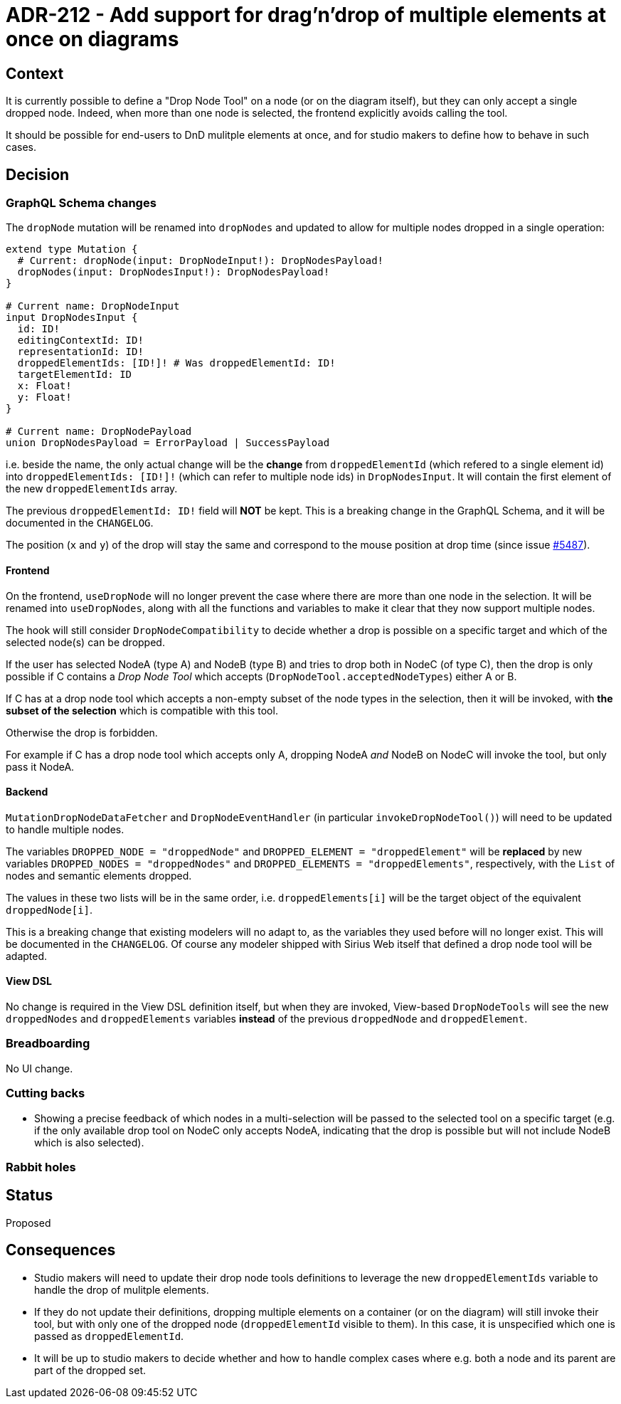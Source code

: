 = ADR-212 - Add support for drag'n'drop of multiple elements at once on diagrams

== Context

It is currently possible to define a "Drop Node Tool" on a node (or on the diagram itself), but they can only accept a single dropped node.
Indeed, when more than one node is selected, the frontend explicitly avoids calling the tool.

It should be possible for end-users to DnD mulitple elements at once, and for studio makers to define how to behave in such cases.

== Decision

=== GraphQL Schema changes

The `dropNode` mutation will be renamed into `dropNodes` and updated to allow for multiple nodes dropped in a single operation:

[source,graphql]
----
extend type Mutation {
  # Current: dropNode(input: DropNodeInput!): DropNodesPayload!
  dropNodes(input: DropNodesInput!): DropNodesPayload!
}

# Current name: DropNodeInput
input DropNodesInput {
  id: ID!
  editingContextId: ID!
  representationId: ID!
  droppedElementIds: [ID!]! # Was droppedElementId: ID!
  targetElementId: ID
  x: Float!
  y: Float!
}

# Current name: DropNodePayload
union DropNodesPayload = ErrorPayload | SuccessPayload
----

i.e. beside the name, the only actual change will be the *change* from `droppedElementId` (which refered to a single element id) into `droppedElementIds: [ID!]!` (which can refer to multiple node ids) in `DropNodesInput`.
It will contain the first element of the new `droppedElementIds` array.

The previous `droppedElementId: ID!` field will *NOT* be kept.
This is a breaking change in the GraphQL Schema, and it will be documented in the `CHANGELOG`.

The position (`x` and `y`) of the drop will stay the same and correspond to the mouse position at drop time (since issue https://github.com/eclipse-sirius/sirius-web/issues/5487[#5487]).

==== Frontend

On the frontend, `useDropNode` will no longer prevent the case where there are more than one node in the selection.
It will be renamed into `useDropNodes`, along with all the functions and variables to make it clear that they now support multiple nodes.

The hook will still consider `DropNodeCompatibility` to decide whether a drop is possible on a specific target and which of the selected node(s) can be dropped.

If the user has selected NodeA (type A) and NodeB (type B) and tries to drop both in NodeC (of type C), then the drop is only possible if C contains a _Drop Node Tool_ which accepts (`DropNodeTool.acceptedNodeTypes`) either A or B.

If C has at a drop node tool which accepts a non-empty subset of the node types in the selection, then it will be invoked, with *the subset of the selection* which is compatible with this tool.

Otherwise the drop is forbidden.

For example if C has a drop node tool which accepts only A, dropping NodeA _and_ NodeB on NodeC will invoke the tool, but only pass it NodeA.

==== Backend

`MutationDropNodeDataFetcher` and `DropNodeEventHandler` (in particular `invokeDropNodeTool()`) will need to be updated to handle multiple nodes.

The variables `DROPPED_NODE = "droppedNode"` and `DROPPED_ELEMENT = "droppedElement"` will be *replaced* by new variables `DROPPED_NODES = "droppedNodes"` and `DROPPED_ELEMENTS = "droppedElements"`, respectively, with the `List` of nodes and semantic elements dropped.

The values in these two lists will be in the same order, i.e. `droppedElements[i]` will be the target object of the equivalent `droppedNode[i]`.

This is a breaking change that existing modelers will no adapt to, as the variables they used before will no longer exist.
This will be documented in the `CHANGELOG`.
Of course any modeler shipped with Sirius Web itself that defined a drop node tool will be adapted.

==== View DSL

No change is required in the View DSL definition itself, but when they are invoked, View-based `DropNodeTools` will see the new `droppedNodes` and `droppedElements` variables *instead* of the previous `droppedNode` and `droppedElement`.

=== Breadboarding

No UI change.

=== Cutting backs

* Showing a precise feedback of which nodes in a multi-selection will be passed to the selected tool on a specific target (e.g. if the only available drop tool on NodeC only accepts NodeA, indicating that the drop is possible but will not include NodeB which is also selected).

=== Rabbit holes

== Status

Proposed

== Consequences

* Studio makers will need to update their drop node tools definitions to leverage the new `droppedElementIds` variable to handle the drop of mulitple elements.
* If they do not update their definitions, dropping multiple elements on a container (or on the diagram) will still invoke their tool, but with only one of the dropped node (`droppedElementId` visible to them).
In this case, it is unspecified which one is passed as `droppedElementId`.
* It will be up to studio makers to decide whether and how to handle complex cases where e.g. both a node and its parent are part of the dropped set.
